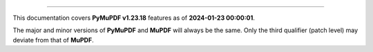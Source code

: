 ----

This documentation covers **PyMuPDF v1.23.18** features as of **2024-01-23 00:00:01**.

The major and minor versions of **PyMuPDF** and **MuPDF** will always be the same. Only the third qualifier (patch level) may deviate from that of **MuPDF**.

